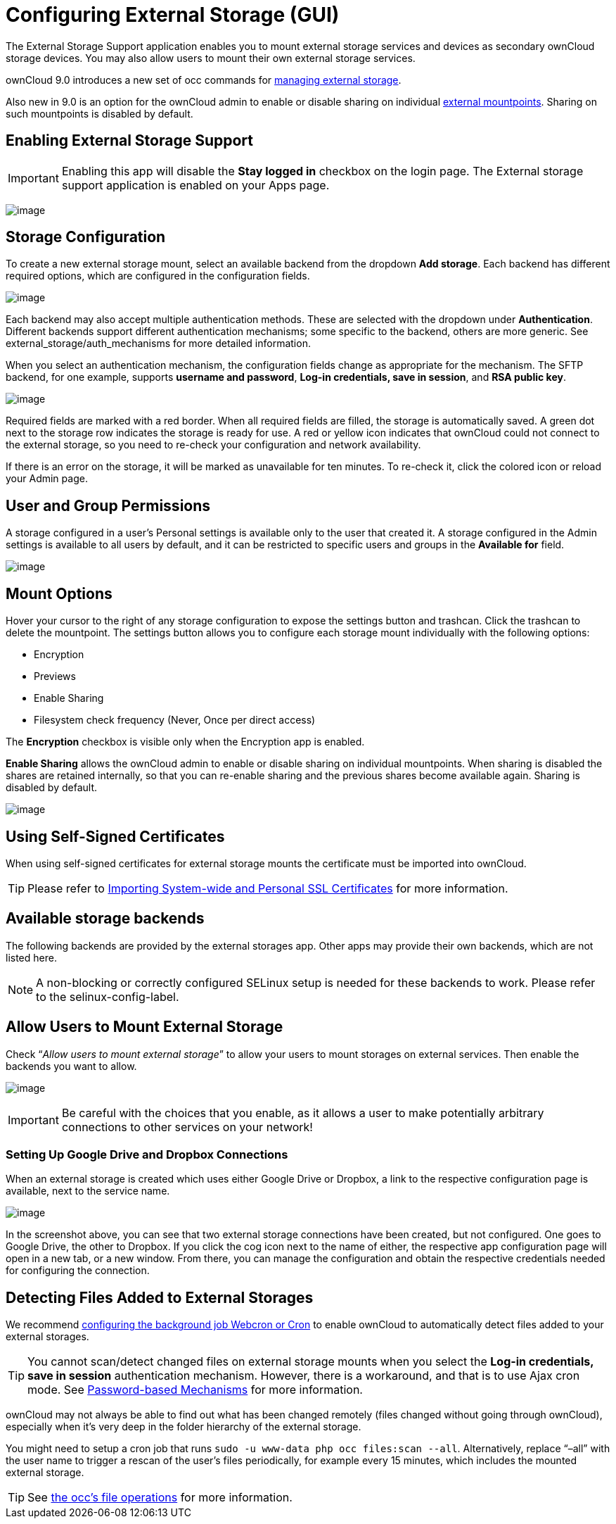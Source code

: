 Configuring External Storage (GUI)
==================================

The External Storage Support application enables you to mount external
storage services and devices as secondary ownCloud storage devices. You
may also allow users to mount their own external storage services.

ownCloud 9.0 introduces a new set of occ commands for xref:configuration/server/occ_command#files-external[managing external storage].

Also new in 9.0 is an option for the ownCloud admin to enable or disable sharing on individual xref:mount-options[external mountpoints]. 
Sharing on such mountpoints is disabled by default.

[[enabling-external-storage-support]]
== Enabling External Storage Support

IMPORTANT: Enabling this app will disable the *Stay logged in* checkbox on the login page. The External storage support application is enabled on your Apps page.

image:/owncloud-docs/_images/configuration/files/enable-app.png[image]

[[storage-configuration]]
== Storage Configuration

To create a new external storage mount, select an available backend from
the dropdown *Add storage*. Each backend has different required options,
which are configured in the configuration fields.

image:/owncloud-docs/_images/configuration/files/external_storage/add_storage.png[image]

Each backend may also accept multiple authentication methods. These are
selected with the dropdown under *Authentication*. Different backends
support different authentication mechanisms; some specific to the
backend, others are more generic. See external_storage/auth_mechanisms
for more detailed information.

When you select an authentication mechanism, the configuration fields
change as appropriate for the mechanism. The SFTP backend, for one
example, supports *username and password*, *Log-in credentials, save in
session*, and *RSA public key*.

image:/owncloud-docs/_images/configuration/files/external_storage/auth_mechanism.png[image]

Required fields are marked with a red border. When all required fields
are filled, the storage is automatically saved. A green dot next to the
storage row indicates the storage is ready for use. A red or yellow icon
indicates that ownCloud could not connect to the external storage, so
you need to re-check your configuration and network availability.

If there is an error on the storage, it will be marked as unavailable
for ten minutes. To re-check it, click the colored icon or reload your
Admin page.

[[user-and-group-permissions]]
== User and Group Permissions

A storage configured in a user’s Personal settings is available only to
the user that created it. A storage configured in the Admin settings is
available to all users by default, and it can be restricted to specific
users and groups in the *Available for* field.

image:/owncloud-docs/_images/configuration/files/external_storage/applicable.png[image]

[[mount-options]]
== Mount Options

Hover your cursor to the right of any storage configuration to expose
the settings button and trashcan. Click the trashcan to delete the
mountpoint. The settings button allows you to configure each storage
mount individually with the following options:

* Encryption
* Previews
* Enable Sharing
* Filesystem check frequency (Never, Once per direct access)

The *Encryption* checkbox is visible only when the Encryption app is
enabled.

*Enable Sharing* allows the ownCloud admin to enable or disable sharing
on individual mountpoints. When sharing is disabled the shares are
retained internally, so that you can re-enable sharing and the previous
shares become available again. Sharing is disabled by default.

image:/owncloud-docs/_images/configuration/files/external_storage/mount_options.png[image]

[[using-self-signed-certificates]]
Using Self-Signed Certificates
------------------------------

When using self-signed certificates for external storage mounts the
certificate must be imported into ownCloud.

TIP: Please refer to xref:server/import_ssl_cert.adoc[Importing System-wide and Personal SSL Certificates] for more information.

[[available-storage-backends]]
== Available storage backends

The following backends are provided by the external storages app. Other
apps may provide their own backends, which are not listed here.

NOTE: A non-blocking or correctly configured SELinux setup is needed for these backends to work. Please refer to the selinux-config-label.

[[allow-users-to-mount-external-storage]]
== Allow Users to Mount External Storage

Check ``__Allow users to mount external storage__'' to allow your users
to mount storages on external services. Then enable the backends you
want to allow.

image:/owncloud-docs/_images/configuration/files/external_storage/user_mounts.png[image]

IMPORTANT: Be careful with the choices that you enable, as it allows a user to make potentially arbitrary connections to other services on your network!

[[setting-up-google-drive-and-dropbox-connections]]
=== Setting Up Google Drive and Dropbox Connections

When an external storage is created which uses either Google Drive or
Dropbox, a link to the respective configuration page is available, next
to the service name.

image:/owncloud-docs/_images/configuration/files/external-storage-google-drive-and-dropbox-configuration.png[image]

In the screenshot above, you can see that two external storage
connections have been created, but not configured. One goes to Google
Drive, the other to Dropbox. If you click the cog icon next to the name
of either, the respective app configuration page will open in a new tab,
or a new window. From there, you can manage the configuration and obtain
the respective credentials needed for configuring the connection.

[[detecting-files-added-to-external-storages]]
== Detecting Files Added to External Storages

We recommend xref:configuration/server/background_jobs_configuration.adoc[configuring the background job Webcron or Cron] to enable ownCloud to automatically detect files added to your external storages.

TIP: You cannot scan/detect changed files on external storage mounts when you select the *Log-in credentials, save in session* authentication mechanism. However, there is a workaround, and that is to use Ajax cron mode. See xref:configuration/files/external_storage/auth_mechanisms.adoc#password-based-mechanisms[Password-based Mechanisms] for more information.

ownCloud may not always be able to find out what has been changed remotely (files changed without going through ownCloud), especially when it’s very deep in the folder hierarchy of the external storage.

You might need to setup a cron job that runs `sudo -u www-data php occ files:scan --all`. 
Alternatively, replace ``–all'' with the user name to trigger a rescan of the user’s files periodically, for example every 15 minutes, which includes the mounted external storage.

TIP: See xref:configuration/server/occ_command.adoc[the occ’s file operations] for more information.
